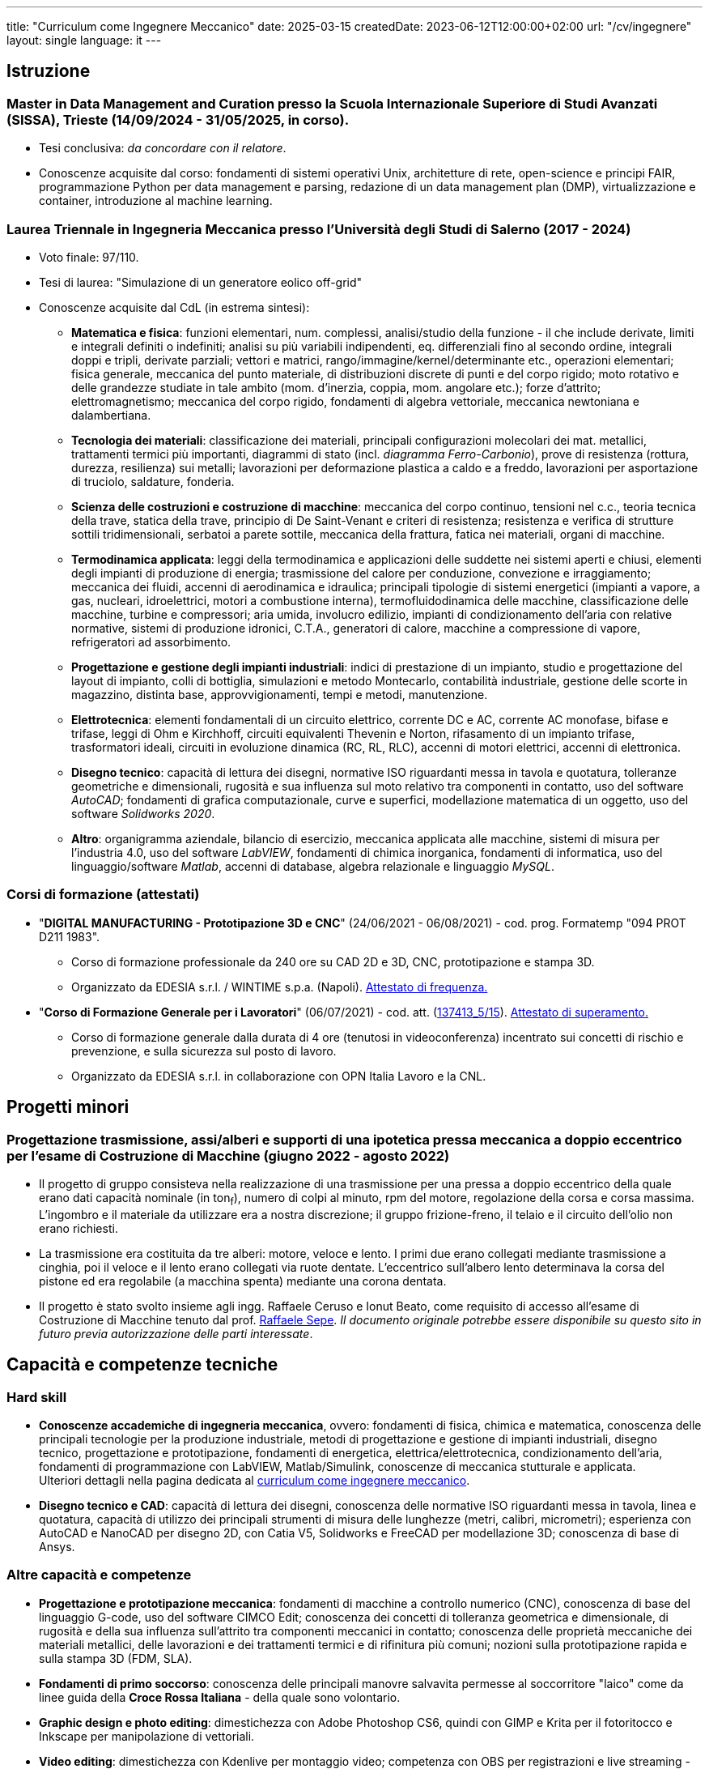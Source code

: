 ---
title: "Curriculum come Ingegnere Meccanico"
date: 2025-03-15
createdDate: 2023-06-12T12:00:00+02:00
url: "/cv/ingegnere"
layout: single
language: it
---

== Istruzione
[#mdmc]
=== Master in Data Management and Curation presso la Scuola Internazionale Superiore di Studi Avanzati (SISSA), Trieste (14/09/2024 - 31/05/2025, in corso).
* Tesi conclusiva: _da concordare con il relatore_.
* Conoscenze acquisite dal corso: fondamenti di sistemi operativi Unix, architetture di rete, open-science e principi FAIR, programmazione Python per data management e parsing, redazione di un data management plan (DMP), virtualizzazione e container, introduzione al machine learning.

[#ingmec]
=== Laurea Triennale in Ingegneria Meccanica presso l'Università degli Studi di Salerno (2017 - 2024)
* Voto finale: 97/110.
* Tesi di laurea: "Simulazione di un generatore eolico off-grid"
* Conoscenze acquisite dal CdL (in estrema sintesi):
  ** *Matematica e fisica*: funzioni elementari, num. complessi, analisi/studio della funzione - il che include derivate, limiti e integrali definiti o indefiniti; analisi su più variabili indipendenti, eq. differenziali fino al secondo ordine, integrali doppi e tripli, derivate parziali; vettori e matrici, rango/immagine/kernel/determinante etc., operazioni elementari; fisica generale, meccanica del punto materiale, di distribuzioni discrete di punti e del corpo rigido; moto rotativo e delle grandezze studiate in tale ambito (mom. d'inerzia, coppia, mom. angolare etc.); forze d'attrito; elettromagnetismo; meccanica del corpo rigido, fondamenti di algebra vettoriale, meccanica newtoniana e dalambertiana.
  ** *Tecnologia dei materiali*: classificazione dei materiali, principali configurazioni molecolari dei mat. metallici, trattamenti termici più importanti, diagrammi di stato (incl. _diagramma Ferro-Carbonio_), prove di resistenza (rottura, durezza, resilienza) sui metalli; lavorazioni per deformazione plastica a caldo e a freddo, lavorazioni per asportazione di truciolo, saldature, fonderia.
  ** *Scienza delle costruzioni e costruzione di macchine*: meccanica del corpo continuo, tensioni nel c.c., teoria tecnica della trave, statica della trave, principio di De Saint-Venant e criteri di resistenza; resistenza e verifica di strutture sottili tridimensionali, serbatoi a parete sottile, meccanica della frattura, fatica nei materiali, organi di macchine.
  ** *Termodinamica applicata*: leggi della termodinamica e applicazioni delle suddette nei sistemi aperti e chiusi, elementi degli impianti di produzione di energia; trasmissione del calore per conduzione, convezione e irraggiamento; meccanica dei fluidi, accenni di aerodinamica e idraulica; principali tipologie di sistemi energetici (impianti a vapore, a gas, nucleari, idroelettrici, motori a combustione interna), termofluidodinamica delle macchine, classificazione delle macchine, turbine e compressori; aria umida, involucro edilizio, impianti di condizionamento dell'aria con relative normative, sistemi di produzione idronici, C.T.A., generatori di calore, macchine a compressione di vapore, refrigeratori ad assorbimento.
  ** *Progettazione e gestione degli impianti industriali*: indici di prestazione di un impianto, studio e progettazione del layout di impianto, colli di bottiglia, simulazioni e metodo Montecarlo, contabilità industriale, gestione delle scorte in magazzino, distinta base, approvvigionamenti, tempi e metodi, manutenzione.
  ** *Elettrotecnica*: elementi fondamentali di un circuito elettrico, corrente DC e AC, corrente AC monofase, bifase e trifase, leggi di Ohm e Kirchhoff, circuiti equivalenti Thevenin e Norton, rifasamento di un impianto trifase, trasformatori ideali, circuiti in evoluzione dinamica (RC, RL, RLC), accenni di motori elettrici, accenni di elettronica.
  ** *Disegno tecnico*: capacità di lettura dei disegni, normative ISO riguardanti messa in tavola e quotatura, tolleranze geometriche e dimensionali, rugosità e sua influenza sul moto relativo tra componenti in contatto, uso del software _AutoCAD_; fondamenti di grafica computazionale, curve e superfici, modellazione matematica di un oggetto, uso del software _Solidworks 2020_.
  ** *Altro*: organigramma aziendale, bilancio di esercizio, meccanica applicata alle macchine, sistemi di misura per l'industria 4.0, uso del software _LabVIEW_, fondamenti di chimica inorganica, fondamenti di informatica, uso del linguaggio/software _Matlab_, accenni di database, algebra relazionale e linguaggio _MySQL_.

=== Corsi di formazione (attestati)
* "*DIGITAL MANUFACTURING - Prototipazione 3D e CNC*" (24/06/2021 - 06/08/2021) - cod. prog. Formatemp "094 PROT D211 1983".
  ** Corso di formazione professionale da 240 ore su CAD 2D e 3D, CNC, prototipazione e stampa 3D.
  ** Organizzato da EDESIA s.r.l. / WINTIME s.p.a. (Napoli). link:/certifications/Attestato_Digital_Manufacturing_Wintime_P21WT036.pdf[Attestato di frequenza., window=_blank]
* "*Corso di Formazione Generale per i Lavoratori*" (06/07/2021) - cod. att. (link:https://opnitalialavoro.it/verifica-dellautenticita/[137413_5/15, title="Verifica autenticità", window=_blank]). link:/certifications/Sicurezza_sul_Lavoro_P21WT036.pdf[Attestato di superamento., window=_blank]
  ** Corso di formazione generale dalla durata di 4 ore (tenutosi in videoconferenza) incentrato sui concetti di rischio e prevenzione, e sulla sicurezza sul posto di lavoro.
  ** Organizzato da EDESIA s.r.l. in collaborazione con OPN Italia Lavoro e la CNL.

== Progetti minori
=== Progettazione trasmissione, assi/alberi e supporti di una ipotetica pressa meccanica a doppio eccentrico per l'esame di Costruzione di Macchine (giugno 2022 - agosto 2022)
* Il progetto di gruppo consisteva nella realizzazione di una trasmissione per una pressa a doppio eccentrico della quale erano dati capacità nominale (in ton~f~), numero di colpi al minuto, rpm del motore, regolazione della corsa e corsa massima. L'ingombro e il materiale da utilizzare era a nostra discrezione; il gruppo frizione-freno, il telaio e il circuito dell'olio non erano richiesti.
* La trasmissione era costituita da tre alberi: motore, veloce e lento. I primi due erano collegati mediante trasmissione a cinghia, poi il veloce e il lento erano collegati via ruote dentate. L'eccentrico sull'albero lento determinava la corsa del pistone ed era regolabile (a macchina spenta) mediante una corona dentata.
* Il progetto è stato svolto insieme agli ingg. Raffaele Ceruso e Ionut Beato, come requisito di accesso all'esame di Costruzione di Macchine tenuto dal prof. https://docenti.unisa.it/026806/home[Raffaele Sepe, window=_blank]. __Il documento originale potrebbe essere disponibile su questo sito in futuro previa autorizzazione delle parti interessate__.

== Capacità e competenze tecniche
[#hardskill]
=== Hard skill
* *Conoscenze accademiche di ingegneria meccanica*, ovvero: fondamenti di fisica, chimica e matematica, conoscenza delle principali tecnologie per la produzione industriale, metodi di progettazione e gestione di impianti industriali, disegno tecnico, progettazione e prototipazione, fondamenti di energetica, elettrica/elettrotecnica, condizionamento dell'aria, fondamenti di programmazione con LabVIEW, Matlab/Simulink, conoscenze di meccanica stutturale e applicata. +
Ulteriori dettagli nella pagina dedicata al link:/cv/ingegnere#ingmec[curriculum come ingegnere meccanico].
* *Disegno tecnico e CAD*: capacità di lettura dei disegni, conoscenza delle normative ISO riguardanti messa in tavola, linea e quotatura, capacità di utilizzo dei principali strumenti di misura delle lunghezze (metri, calibri, micrometri); esperienza con AutoCAD e NanoCAD per disegno 2D, con Catia V5, Solidworks e FreeCAD per modellazione 3D; conoscenza di base di Ansys.

=== Altre capacità e competenze
* *Progettazione e prototipazione meccanica*: fondamenti di macchine a controllo numerico (CNC), conoscenza di base del linguaggio G-code, uso del software CIMCO Edit; conoscenza dei concetti di tolleranza geometrica e dimensionale, di rugosità e della sua influenza sull'attrito tra componenti meccanici in contatto; conoscenza delle proprietà meccaniche dei materiali metallici, delle lavorazioni e dei trattamenti termici e di rifinitura più comuni; nozioni sulla prototipazione rapida e sulla stampa 3D (FDM, SLA).
* *Fondamenti di primo soccorso*: conoscenza delle principali manovre salvavita permesse al soccorritore "laico" come da linee guida della *Croce Rossa Italiana* - della quale sono volontario.
* *Graphic design e photo editing*: dimestichezza con Adobe Photoshop CS6, quindi con GIMP e Krita per il fotoritocco e Inkscape per manipolazione di vettoriali.
* *Video editing*: dimestichezza con Kdenlive per montaggio video; competenza con OBS per registrazioni e live streaming - anche con scheda di acquisizione e altre periferiche - conoscenza di base di Vegas (ex Sony Vegas).
* *Esperienza come sistemista informatico/programmatore*: competenze estese in informatica, vedere link:/cv/informatico[curriculum dedicato].

=== Capacità e competenze organizzative/relazionali (soft skill)
* Buone capacità di coordinamento delle mansioni personali, di adattamento alle esigenze dei colleghi e di comunicazione in ambienti multiculturali.
* Capacità di gestire situazioni complesse e interazioni impegnative con calma e pazienza, mantenendo sempre un atteggiamento professionale e rispettoso.
* Capacità di problem solving anche sotto pressione.
* Buona velocità di apprendimento.
* Tendenza a socializzare con i colleghi.

== Download
link:/curriculum/MEC.pdf[Scarica la versione PDF.^]

=== Allegati
* link:/certifications/FCE_cambridge_first_B1.pdf[All. 1 - Certificato FCE liv. B2^]
* link:/certifications/Attestato_Digital_Manufacturing_Wintime_P21WT036.pdf[All. 2 - Attestato corso di formazione generale per i lavoratori (OPN Italia)^]
* link:/certifications/Sicurezza_sul_Lavoro_P21WT036.pdf[All. 3 - Attestato corso "DIGITAL MANUFACTURING" (EDESIA/WINTIME)^]